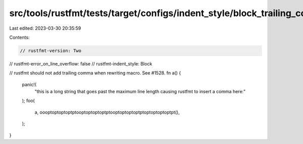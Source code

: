 src/tools/rustfmt/tests/target/configs/indent_style/block_trailing_comma_call/two.rs
====================================================================================

Last edited: 2023-03-30 20:35:59

Contents:

.. code-block:: rs

    // rustfmt-version: Two
// rustfmt-error_on_line_overflow: false
// rustfmt-indent_style: Block

// rustfmt should not add trailing comma when rewriting macro. See #1528.
fn a() {
    panic!(
        "this is a long string that goes past the maximum line length causing rustfmt to insert a comma here:"
    );
    foo(
        a,
        oooptoptoptoptptooptoptoptoptptooptoptoptoptptoptoptoptoptpt(),
    );
}


